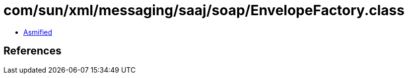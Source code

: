 = com/sun/xml/messaging/saaj/soap/EnvelopeFactory.class

 - link:EnvelopeFactory-asmified.java[Asmified]

== References

